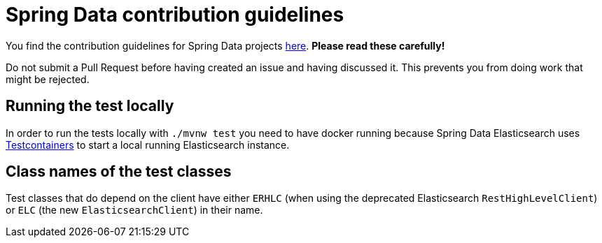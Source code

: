 = Spring Data contribution guidelines

You find the contribution guidelines for Spring Data projects https://github.com/spring-projects/spring-data-build/blob/main/CONTRIBUTING.adoc[here].
**Please read these carefully!**

Do not submit a Pull Request before having created an issue and having discussed it. This prevents you from doing work that might be rejected.

== Running the test locally

In order to run the tests locally with `./mvnw test` you need to have docker running because Spring Data Elasticsearch uses https://www.testcontainers.org/[Testcontainers] to start a local running Elasticsearch instance.

== Class names of the test classes

Test classes that do depend on the client have either `ERHLC` (when using the deprecated Elasticsearch  `RestHighLevelClient`) or `ELC` (the new `ElasticsearchClient`) in their name.
